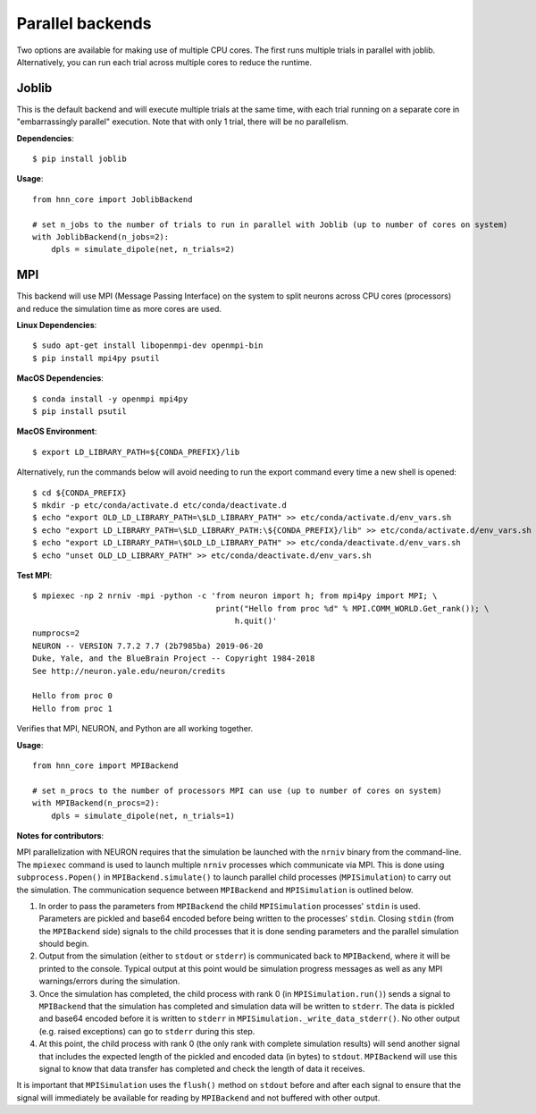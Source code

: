 Parallel backends
=================

Two options are available for making use of multiple CPU cores. The first runs multiple trials in parallel with joblib. Alternatively, you can run each trial across multiple cores to reduce the runtime.

Joblib
------

This is the default backend and will execute multiple trials at the same time, with each trial running on a separate core in "embarrassingly parallel" execution. Note that with only 1 trial, there will be no parallelism.

**Dependencies**::

    $ pip install joblib

**Usage**::

    from hnn_core import JoblibBackend

    # set n_jobs to the number of trials to run in parallel with Joblib (up to number of cores on system)
    with JoblibBackend(n_jobs=2):
        dpls = simulate_dipole(net, n_trials=2)

MPI
---

This backend will use MPI (Message Passing Interface) on the system to split neurons across CPU cores (processors) and reduce the simulation time as more cores are used.

**Linux Dependencies**::

    $ sudo apt-get install libopenmpi-dev openmpi-bin
    $ pip install mpi4py psutil

**MacOS Dependencies**::

    $ conda install -y openmpi mpi4py
    $ pip install psutil

**MacOS Environment**::

    $ export LD_LIBRARY_PATH=${CONDA_PREFIX}/lib

Alternatively, run the commands below will avoid needing to run the export command every time a new shell is opened::

    $ cd ${CONDA_PREFIX}
    $ mkdir -p etc/conda/activate.d etc/conda/deactivate.d
    $ echo "export OLD_LD_LIBRARY_PATH=\$LD_LIBRARY_PATH" >> etc/conda/activate.d/env_vars.sh
    $ echo "export LD_LIBRARY_PATH=\$LD_LIBRARY_PATH:\${CONDA_PREFIX}/lib" >> etc/conda/activate.d/env_vars.sh
    $ echo "export LD_LIBRARY_PATH=\$OLD_LD_LIBRARY_PATH" >> etc/conda/deactivate.d/env_vars.sh
    $ echo "unset OLD_LD_LIBRARY_PATH" >> etc/conda/deactivate.d/env_vars.sh

**Test MPI**::

    $ mpiexec -np 2 nrniv -mpi -python -c 'from neuron import h; from mpi4py import MPI; \
                                           print("Hello from proc %d" % MPI.COMM_WORLD.Get_rank()); \
                                               h.quit()'
    numprocs=2
    NEURON -- VERSION 7.7.2 7.7 (2b7985ba) 2019-06-20
    Duke, Yale, and the BlueBrain Project -- Copyright 1984-2018
    See http://neuron.yale.edu/neuron/credits

    Hello from proc 0
    Hello from proc 1

Verifies that MPI, NEURON, and Python are all working together.

**Usage**::

    from hnn_core import MPIBackend

    # set n_procs to the number of processors MPI can use (up to number of cores on system)
    with MPIBackend(n_procs=2):
        dpls = simulate_dipole(net, n_trials=1)

**Notes for contributors**::

MPI parallelization with NEURON requires that the simulation be launched with the ``nrniv`` binary from the command-line. The ``mpiexec`` command is used to launch multiple ``nrniv`` processes which communicate via MPI. This is done using ``subprocess.Popen()`` in ``MPIBackend.simulate()`` to launch parallel child processes (``MPISimulation``) to carry out the simulation. The communication sequence between ``MPIBackend`` and ``MPISimulation`` is outlined below.

#. In order to pass the parameters from ``MPIBackend`` the child ``MPISimulation`` processes' ``stdin`` is used. Parameters are pickled and base64 encoded before being written to the processes' ``stdin``. Closing ``stdin`` (from the ``MPIBackend`` side) signals to the child processes that it is done sending parameters and the parallel simulation should begin.
#. Output from the simulation (either to ``stdout`` or ``stderr``) is communicated back to ``MPIBackend``, where it will be printed to the console. Typical output at this point would be simulation progress messages as well as any MPI warnings/errors during the simulation.
#. Once the simulation has completed, the child process with rank 0 (in ``MPISimulation.run()``) sends a signal to ``MPIBackend`` that the simulation has completed and simulation data will be written to ``stderr``.  The data is pickled and base64 encoded before it is written to ``stderr`` in ``MPISimulation._write_data_stderr()``. No other output (e.g. raised exceptions) can go to ``stderr`` during this step.
#. At this point, the child process with rank 0 (the only rank with complete simulation results) will send another signal that includes the expected length of the pickled and encoded data (in bytes) to ``stdout``. ``MPIBackend`` will use this signal to know that data transfer has completed and check the length of data it receives.

It is important that ``MPISimulation`` uses the ``flush()`` method on ``stdout`` before and after each signal to ensure that the signal will immediately be available for reading by ``MPIBackend`` and not buffered with other output.
